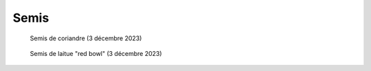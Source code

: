 Semis
========

.. figure:: ./images/semis1.png
  :width: 200
  :alt: semis coriandre

  Semis de coriandre (3 décembre 2023)

.. figure:: ./images/semis2.png
  :width: 200
  :alt: semis de laitue "red bowl"

  Semis de laitue "red bowl" (3 décembre 2023)